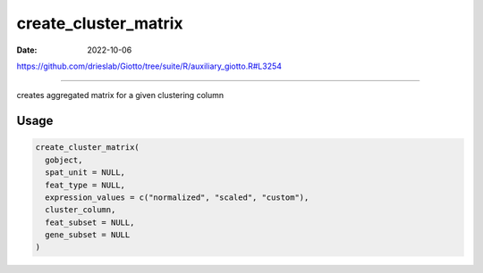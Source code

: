 =====================
create_cluster_matrix
=====================

:Date: 2022-10-06

https://github.com/drieslab/Giotto/tree/suite/R/auxiliary_giotto.R#L3254

===========

creates aggregated matrix for a given clustering column

Usage
=====

.. code:: r

   create_cluster_matrix(
     gobject,
     spat_unit = NULL,
     feat_type = NULL,
     expression_values = c("normalized", "scaled", "custom"),
     cluster_column,
     feat_subset = NULL,
     gene_subset = NULL
   )
